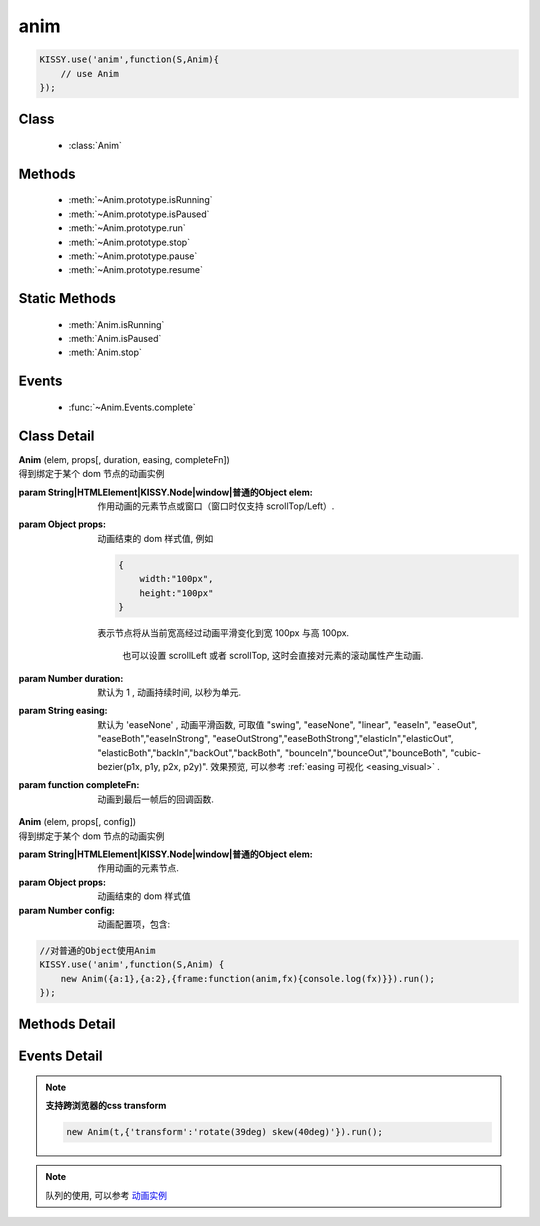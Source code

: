 .. module:: anim

anim
===============================================

.. raw:: html

    <a class='source-button' href='https://github.com/kissyteam/kissy/tree/1.4.x/src/anim' target='_blank'>view anim source</a>

.. code-block:: javascript

    KISSY.use('anim',function(S,Anim){
        // use Anim
    });

Class
-----------------------------------------------

  * :class:`Anim`


Methods
-----------------------------------------------

  * :meth:`~Anim.prototype.isRunning`
  * :meth:`~Anim.prototype.isPaused`
  * :meth:`~Anim.prototype.run`
  * :meth:`~Anim.prototype.stop`
  * :meth:`~Anim.prototype.pause`
  * :meth:`~Anim.prototype.resume`

Static Methods
----------------------------------------------

  * :meth:`Anim.isRunning`
  * :meth:`Anim.isPaused`
  * :meth:`Anim.stop`

Events
-----------------------------------------------

  * :func:`~Anim.Events.complete`

Class Detail
-----------------------------------------------

.. class:: Anim

    | **Anim** (elem, props[, duration, easing, completeFn])
    | 得到绑定于某个 dom 节点的动画实例

    :param String|HTMLElement|KISSY.Node|window|普通的Object elem: 作用动画的元素节点或窗口（窗口时仅支持 scrollTop/Left）.
    :param Object props: 动画结束的 dom 样式值, 例如

        .. code-block:: javascript

            {
                width:"100px",
                height:"100px"
            }

        表示节点将从当前宽高经过动画平滑变化到宽 100px 与高 100px.


            也可以设置 scrollLeft 或者 scrollTop, 这时会直接对元素的滚动属性产生动画.

    :param Number duration: 默认为 1 , 动画持续时间, 以秒为单元.
    :param String easing: 默认为 'easeNone' , 动画平滑函数, 可取值 "swing", "easeNone", "linear", "easeIn", "easeOut", "easeBoth","easeInStrong", "easeOutStrong","easeBothStrong","elasticIn","elasticOut", "elasticBoth","backIn","backOut","backBoth", "bounceIn","bounceOut","bounceBoth", "cubic-bezier(p1x, p1y, p2x, p2y)".
                        效果预览, 可以参考 :ref:`easing 可视化 <easing_visual>` .
    :param function completeFn: 动画到最后一帧后的回调函数.


    | **Anim** (elem, props[, config])
    | 得到绑定于某个 dom 节点的动画实例

    :param String|HTMLElement|KISSY.Node|window|普通的Object elem: 作用动画的元素节点.
    :param Object props: 动画结束的 dom 样式值
    :param Number config: 动画配置项，包含:

            .. attribute:: config.duration

                单位秒。默认 1 秒.动画持续时间

            .. attribute:: config.easing

               string|function。默认 'easeNone'. 动画平滑函数

            .. attribute:: config.queue

                String|false|undefined。所属队列名称. 默认undefined. 属于系统内置队列, 设置 false 则表示该动画不排队立即执行.

            .. attribute:: config.complete

                function。 动画到最后一帧后的回调函数.

            .. attribute:: config.useTransition

                boolean。 是否使用css3 transiton提升性能

    .. code-block:: javascript

        //对普通的Object使用Anim
        KISSY.use('anim',function(S,Anim) {
            new Anim({a:1},{a:2},{frame:function(anim,fx){console.log(fx)}}).run();
        });

Methods Detail
-----------------------------------------------

.. method:: Anim.prototype.isRunning

    | **isRunning** ()
    | 判断当前动画对象是否在执行动画过程.

    :rtype: Boolean



.. method:: Anim.prototype.isPaused

    | **isPaused** ()
    | 判断当前动画对象是否被暂停.

    :rtype: Boolean


.. method:: Anim.prototype.run

    | **run** ()
    | 在动画实例上调用, 开始当前动画实例的动画.

.. method:: Anim.prototype.stop

    | **stop** ([finish=false])
    | 在动画实例上调用, 结束当前动画实例的动画.

    :param Boolean finish: false 时, 动画会在当前帧直接停止（不触发 complete 回调）.
     为 true 时, 动画停止时会立刻跳到最后一帧（触发 complete 回调）



.. method:: Anim.prototype.pause

    | **pause** ()
    | 在动画实例上调用, 暂停当前动画实例的动画.



.. method:: Anim.prototype.resume

    | **resume** ()
    | 在动画实例上调用, 继续当前动画实例的动画.

.. method:: Anim.isRunning

    | static **Anim.isRunning** (elem)
    | :class:`Anim` 的静态方法, 用于判断 elem 上是否有动画对象在执行.

    :param HTMLElement|window elem: 作用动画的元素节点.
    :rtype: Boolean



.. method:: Anim.isPaused



    | static **Anim.isPaused** (elem)
    | :class:`Anim` 的静态方法, 用于判断 elem 上是否有动画对象在暂停.

    :param HTMLElement|window elem: 作用动画的元素节点.
    :rtype: Boolean

.. method:: Anim.stop



    | static **Anim.stop** (elem, end, clearQueue, queueName)
    | :class:`Anim` 的静态方法, 停止某元素上的动画（集合）.

    :param HTMLElement|window elem: 作用动画的元素节点.
    :param Boolean end: 此参数同实例方法 :meth:`stop` 中的 finish 参数.
    :param Boolean clearQueue: 默认为 false, 是否清除动画队列中余下的动画.
    :param String queueName: 队列名字.

                            设置 queueName 后, 表示停止元素上指定队列中的所有动画:

                                * null 表示默认队列的动画
                                * false 表示不排队的动画
                                * string 类型表示指定名称的队列的动画

                             不设置时, 表示停止所有队列中的所有动画;



.. method:: Anim.pause

    | static **Anim.pause** (elem, queueName)
    | :class:`Anim` 的静态方法, 暂停某元素上的动画（集合）.

    :param HTMLElement|window elem: 作用动画的元素节点.
    :param String queueName: 队列名字.

                            设置 queueName 后, 表示停止元素上指定队列中的所有动画:

                                * null 表示默认队列的动画
                                * false 表示不排队的动画
                                * string 类型表示指定名称的队列的动画

                             不设置时, 表示暂停所有队列中的所有动画;



.. method:: Anim.resume

    | static **Anim.resume** (elem, queueName)
    | :class:`Anim` 的静态方法, 继续某元素上的动画（集合）.

    :param HTMLElement|window elem: 作用动画的元素节点.
    :param String queueName: 队列名字.

                            设置 queueName 后, 表示停止元素上指定队列中的所有动画:

                                * null 表示默认队列的动画
                                * false 表示不排队的动画
                                * string 类型表示指定名称的队列的动画

                             不设置时, 表示继续所有队列中的所有动画;


Events Detail
-----------------------------------------------

.. function:: Anim.Events.complete

    | **complete** ()
    | 动画结束后, 触发该事件.

.. note::

    **支持跨浏览器的css transform**

    .. code-block:: javascript

        new Anim(t,{'transform':'rotate(39deg) skew(40deg)'}).run();

.. note::

    队列的使用, 可以参考 `动画实例 <../../../demo/core/anim/demo6.html>`_